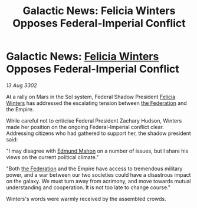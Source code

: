 :PROPERTIES:
:ID:       a1b23c8f-089d-406b-a686-77599eedb5e7
:END:
#+title: Galactic News: Felicia Winters Opposes Federal-Imperial Conflict
#+filetags: :Empire:3302:galnet:

* Galactic News: [[id:b9fe58a3-dfb7-480c-afd6-92c3be841be7][Felicia Winters]] Opposes Federal-Imperial Conflict

/13 Aug 3302/

At a rally on Mars in the Sol system, Federal Shadow President [[id:b9fe58a3-dfb7-480c-afd6-92c3be841be7][Felicia Winters]] has addressed the escalating tension between [[id:d56d0a6d-142a-4110-9c9a-235df02a99e0][the Federation]] and the Empire. 

While careful not to criticise Federal President Zachary Hudson, Winters made her position on the ongoing Federal-Imperial conflict clear. Addressing citizens who had gathered to support her, the shadow president said: 

"I may disagree with [[id:da80c263-3c2d-43dd-ab3f-1fbf40490f74][Edmund Mahon]] on a number of issues, but I share his views on the current political climate." 

"Both [[id:d56d0a6d-142a-4110-9c9a-235df02a99e0][the Federation]] and the Empire have access to tremendous military power, and a war between our two societies could have a disastrous impact on the galaxy. We must turn away from acrimony, and move towards mutual understanding and cooperation. It is not too late to change course." 

Winters's words were warmly received by the assembled crowds.
